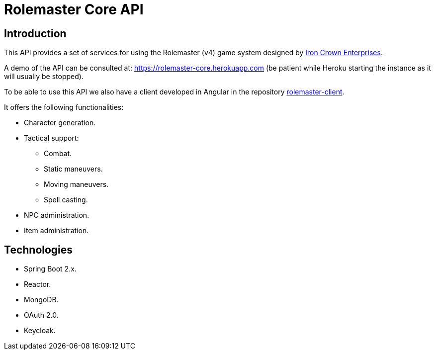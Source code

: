 = Rolemaster Core API

== Introduction

This API provides a set of services for using the Rolemaster (v4) game system designed by https://ironcrown.com/[Iron Crown Enterprises].

A demo of the API can be consulted at: https://rolemaster-core.herokuapp.com (be patient while Heroku starting the instance as it will usually be stopped).

To be able to use this API we also have a client developed in Angular in the repository https://github.com/labcabrera/rolemaster-client[rolemaster-client].

It offers the following functionalities:

* Character generation.
* Tactical support:
** Combat.
** Static maneuvers.
** Moving maneuvers.
** Spell casting.
* NPC administration.
* Item administration.

== Technologies

* Spring Boot 2.x.
* Reactor.
* MongoDB.
* OAuth 2.0.
* Keycloak.

